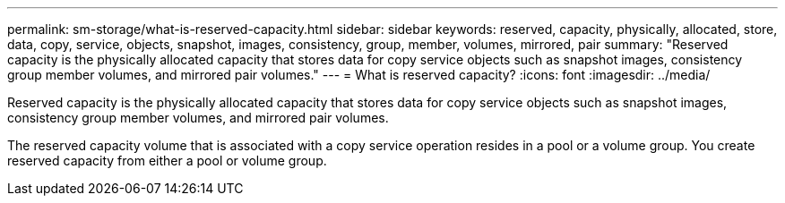 ---
permalink: sm-storage/what-is-reserved-capacity.html
sidebar: sidebar
keywords: reserved, capacity, physically, allocated, store, data, copy, service, objects, snapshot, images, consistency, group, member, volumes, mirrored, pair
summary: "Reserved capacity is the physically allocated capacity that stores data for copy service objects such as snapshot images, consistency group member volumes, and mirrored pair volumes."
---
= What is reserved capacity?
:icons: font
:imagesdir: ../media/

[.lead]
Reserved capacity is the physically allocated capacity that stores data for copy service objects such as snapshot images, consistency group member volumes, and mirrored pair volumes.

The reserved capacity volume that is associated with a copy service operation resides in a pool or a volume group. You create reserved capacity from either a pool or volume group.
